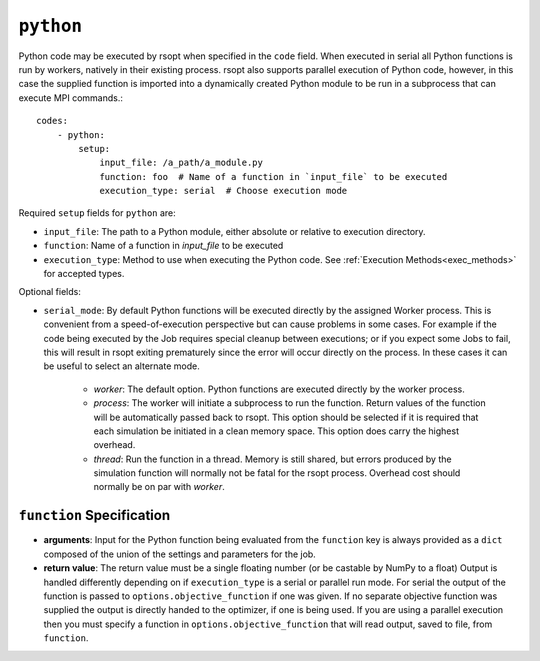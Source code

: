 .. _python_ref:

``python``
==========

Python code may be executed by rsopt when specified in the ``code`` field. When executed in serial all Python functions
is run by workers, natively in their existing process. rsopt also supports parallel execution of Python code, however,
in this case the supplied function is imported into a dynamically created Python module to be run in a subprocess that
can execute MPI commands.::

    codes:
        - python:
            setup:
                input_file: /a_path/a_module.py
                function: foo  # Name of a function in `input_file` to be executed
                execution_type: serial  # Choose execution mode

Required ``setup`` fields for ``python`` are:

* ``input_file``: The path to a Python module, either absolute or relative to execution directory.
* ``function``: Name of a function in `input_file` to be executed
* ``execution_type``: Method to use when executing the Python code. See :ref:`Execution Methods<exec_methods>` for accepted types.

Optional fields:

* ``serial_mode``: By default Python functions will be executed directly by the assigned Worker process. This is convenient from a speed-of-execution perspective but can cause problems in some cases. For example if the code being executed by the Job requires special cleanup between executions; or if you expect some Jobs to fail, this will result in rsopt exiting prematurely since the error will occur directly on the process. In these cases it can be useful to select an alternate mode.

    - `worker`: The default option. Python functions are executed directly by the worker process.
    - `process`: The worker will initiate a subprocess to run the function. Return values of the function will be automatically passed back to rsopt. This option should be selected if it is required that each simulation be initiated in a clean memory space. This option does carry the highest overhead.
    - `thread`: Run the function in a thread. Memory is still shared, but errors produced by the simulation function will normally not be fatal for the rsopt process. Overhead cost should normally be on par with `worker`.

``function`` Specification
--------------------------

*   **arguments**: Input for the Python function being evaluated from the ``function`` key is always provided as a ``dict`` composed of
    the union of the settings and parameters for the job.

*   **return value**: The return value must be a single floating number (or be castable by NumPy to a float)
    Output is handled differently depending on if ``execution_type``
    is a serial or parallel run mode. For serial the output of the function is passed to ``options.objective_function``
    if one was given. If no separate objective function was supplied the output is directly handed to the optimizer, if one
    is being used. If you are using a parallel execution then you must specify a function in ``options.objective_function``
    that will read output, saved to file, from ``function``.